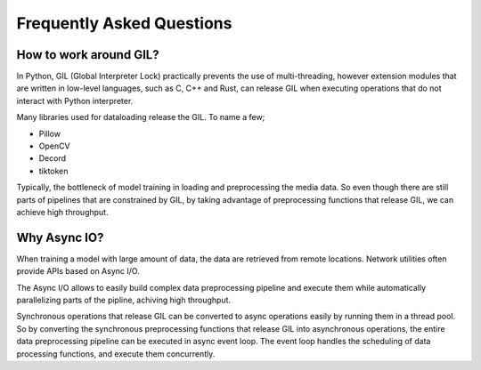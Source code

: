 Frequently Asked Questions
==========================

How to work around GIL?
-----------------------

In Python, GIL (Global Interpreter Lock) practically prevents the use of multi-threading, however extension modules that are written in low-level languages, such as C, C++ and Rust, can release GIL when executing operations that do not interact with Python interpreter.

Many libraries used for dataloading release the GIL. To name a few;

- Pillow
- OpenCV
- Decord
- tiktoken

Typically, the bottleneck of model training in loading and preprocessing the media data.
So even though there are still parts of pipelines that are constrained by GIL,
by taking advantage of preprocessing functions that release GIL,
we can achieve high throughput.

Why Async IO?
-------------

When training a model with large amount of data, the data are retrieved from remote locations. Network utilities often provide APIs based on Async I/O.

The Async I/O allows to easily build complex data preprocessing pipeline and execute them while automatically parallelizing parts of the pipline, achiving high throughput.

Synchronous operations that release GIL can be converted to async operations easily by running them in a thread pool. So by converting the synchronous preprocessing functions that release GIL into asynchronous operations, the entire data preprocessing pipeline can be executed in async event loop. The event loop handles the scheduling of data processing functions, and execute them concurrently.
